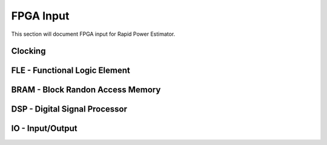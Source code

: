 =============
FPGA Input
=============

This section will document FPGA input for Rapid Power Estimator.

Clocking
#########

FLE - Functional Logic Element 
###############################

BRAM - Block Randon Access Memory 
##################################

DSP - Digital Signal Processor
###############################

IO - Input/Output
##################